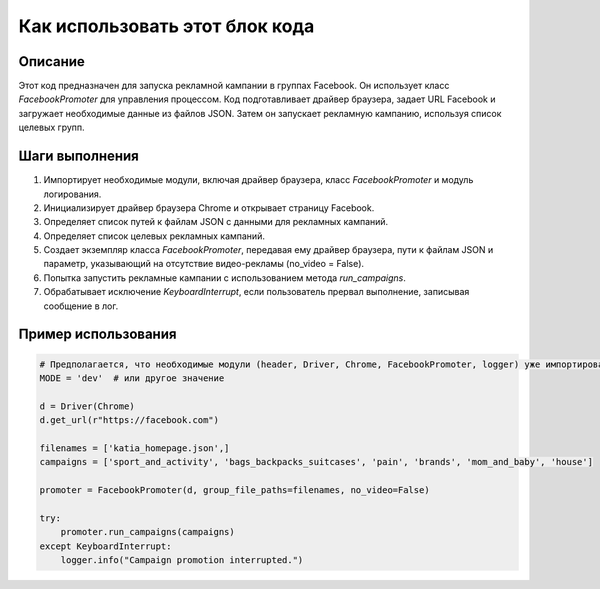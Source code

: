 Как использовать этот блок кода
========================================================================================

Описание
-------------------------
Этот код предназначен для запуска рекламной кампании в группах Facebook. Он использует класс `FacebookPromoter` для управления процессом. Код подготавливает драйвер браузера, задает URL Facebook и загружает необходимые данные из файлов JSON. Затем он запускает рекламную кампанию, используя список целевых групп.

Шаги выполнения
-------------------------
1. Импортирует необходимые модули, включая драйвер браузера, класс `FacebookPromoter` и модуль логирования.
2. Инициализирует драйвер браузера Chrome и открывает страницу Facebook.
3. Определяет список путей к файлам JSON с данными для рекламных кампаний.
4. Определяет список целевых рекламных кампаний.
5. Создает экземпляр класса `FacebookPromoter`, передавая ему драйвер браузера, пути к файлам JSON и параметр, указывающий на отсутствие видео-рекламы (no_video = False).
6. Попытка запустить рекламные кампании с использованием метода `run_campaigns`.
7. Обрабатывает исключение `KeyboardInterrupt`, если пользователь прервал выполнение, записывая сообщение в лог.

Пример использования
-------------------------
.. code-block:: python

    # Предполагается, что необходимые модули (header, Driver, Chrome, FacebookPromoter, logger) уже импортированы.
    MODE = 'dev'  # или другое значение

    d = Driver(Chrome)
    d.get_url(r"https://facebook.com")

    filenames = ['katia_homepage.json',]
    campaigns = ['sport_and_activity', 'bags_backpacks_suitcases', 'pain', 'brands', 'mom_and_baby', 'house']

    promoter = FacebookPromoter(d, group_file_paths=filenames, no_video=False)

    try:
        promoter.run_campaigns(campaigns)
    except KeyboardInterrupt:
        logger.info("Campaign promotion interrupted.")